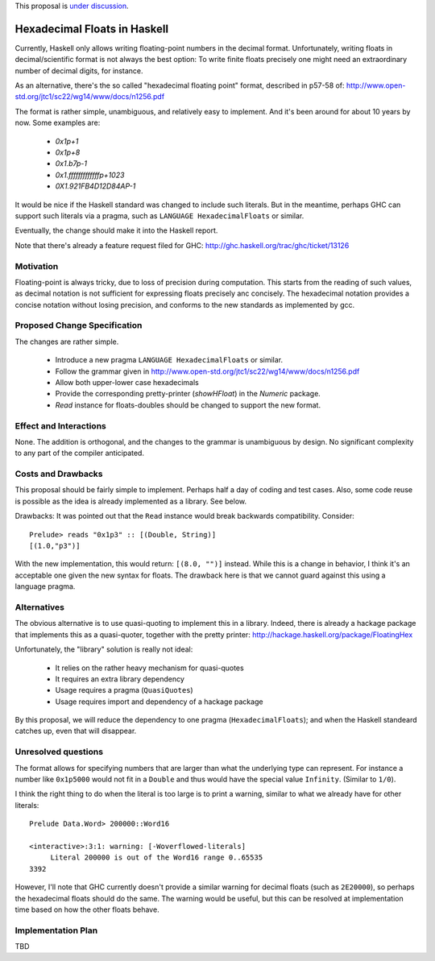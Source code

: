 .. proposal-number::

.. trac-ticket::

.. implemented::

.. highlight:: haskell

This proposal is `under discussion <https://github.com/ghc-proposals/ghc-proposals/pull/37>`_.

Hexadecimal Floats in Haskell
=============================

Currently, Haskell only allows writing floating-point numbers in the decimal format. Unfortunately,
writing floats in decimal/scientific format is not always the best option: To write finite floats precisely
one might need an extraordinary number of decimal digits, for instance.

As an alternative, there's the so called "hexadecimal floating point" format, described in
p57-58 of: http://www.open-std.org/jtc1/sc22/wg14/www/docs/n1256.pdf

The format is rather simple, unambiguous, and relatively easy to implement. And it's been around for
about 10 years by now. Some examples are:

     * `0x1p+1`
     * `0x1p+8`
     * `0x1.b7p-1`
     * `0x1.fffffffffffffp+1023`
     * `0X1.921FB4D12D84AP-1`

It would be nice if the Haskell standard was changed to include such literals. But in the meantime,
perhaps GHC can support such literals via a pragma, such as ``LANGUAGE HexadecimalFloats`` or similar.

Eventually, the change should make it into the Haskell report.

Note that there's already a feature request filed for GHC: http://ghc.haskell.org/trac/ghc/ticket/13126

Motivation
------------
Floating-point is always tricky, due to loss of precision during computation. This starts from
the reading of such values, as decimal notation is not sufficient for expressing floats precisely anc concisely.
The hexadecimal notation provides a concise notation without losing precision, and conforms to the
new standards as implemented by gcc.

Proposed Change Specification
-----------------------------
The changes are rather simple.

  * Introduce a new pragma ``LANGUAGE HexadecimalFloats`` or similar.
  * Follow the grammar given in http://www.open-std.org/jtc1/sc22/wg14/www/docs/n1256.pdf
  * Allow both upper-lower case hexadecimals
  * Provide the corresponding pretty-printer (`showHFloat`) in the `Numeric` package.
  * `Read` instance for floats-doubles should be changed to support the new format.

Effect and Interactions
-----------------------
None. The addition is orthogonal, and the changes to the grammar is unambiguous by design. No significant
complexity to any part of the compiler anticipated.

Costs and Drawbacks
-------------------
This proposal should be fairly simple to implement. Perhaps half a day of coding and test cases. Also,
some code reuse is possible as the idea is already implemented as a library. See below.

Drawbacks: It was pointed out that the ``Read`` instance would break backwards compatibility. Consider::

     Prelude> reads "0x1p3" :: [(Double, String)]
     [(1.0,"p3")]
     
With the new implementation, this would return: ``[(8.0, "")]`` instead. While this is a change in behavior, I think
it's an acceptable one given the new syntax for floats. The drawback here is that we cannot guard against this using
a language pragma.

Alternatives
------------
The obvious alternative is to use quasi-quoting to implement this in a library. Indeed, there is
already a hackage package that implements this as a quasi-quoter, together with the pretty
printer: http://hackage.haskell.org/package/FloatingHex

Unfortunately, the "library" solution is really not ideal:
    
   * It relies on the rather heavy mechanism for quasi-quotes
   * It requires an extra library dependency
   * Usage requires a pragma (``QuasiQuotes``)
   * Usage requires import and dependency of a hackage package

By this proposal, we will reduce the dependency to one pragma (``HexadecimalFloats``); and when the Haskell
standeard catches up, even that will disappear.

Unresolved questions
--------------------
The format allows for specifying numbers that are larger than what the underlying type can represent. For instance
a number like ``0x1p5000`` would not fit in a ``Double`` and thus would have the special value ``Infinity``. 
(Similar to ``1/0``).

I think the right thing to do when the literal is too large is to print a warning, similar to what we already have for
other literals::

    Prelude Data.Word> 200000::Word16

    <interactive>:3:1: warning: [-Woverflowed-literals]
         Literal 200000 is out of the Word16 range 0..65535
    3392
    
However, I'll note that GHC currently doesn't provide a similar warning for decimal floats (such as ``2E20000``), so perhaps
the hexadecimal floats should do the same. The warning would be useful, but this can be resolved at implementation time
based on how the other floats behave.

Implementation Plan
-------------------
TBD
